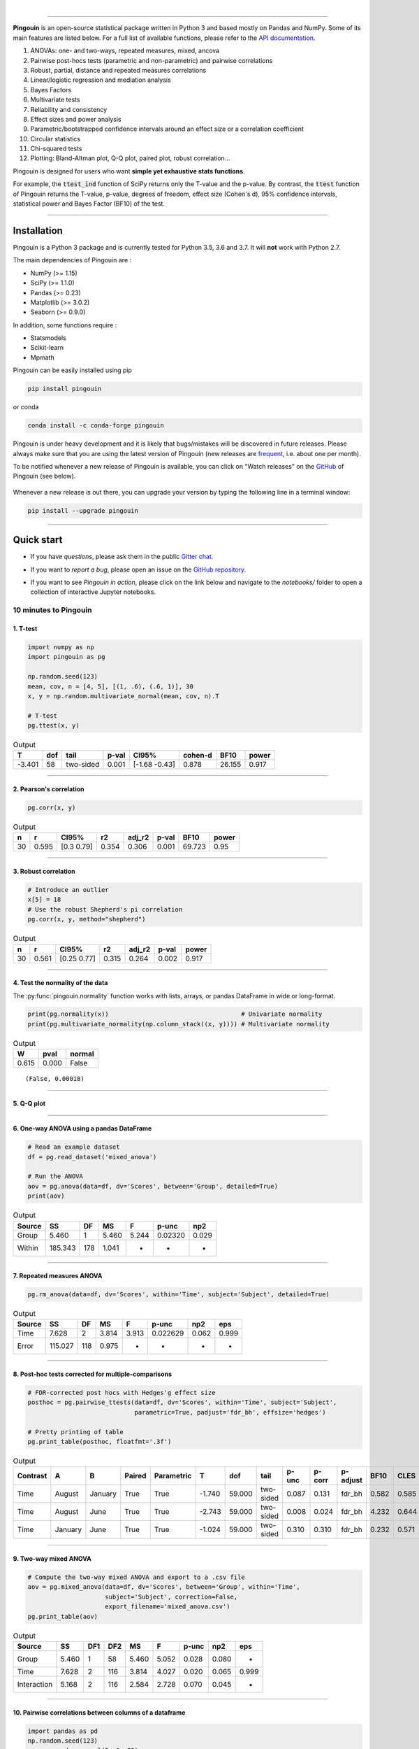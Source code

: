 |

.. image:: https://badge.fury.io/py/pingouin.svg
  :target: https://badge.fury.io/py/pingouin

.. image:: https://img.shields.io/conda/vn/conda-forge/pingouin.svg
  :target: https://anaconda.org/conda-forge/pingouin

.. image:: https://img.shields.io/github/license/raphaelvallat/pingouin.svg
  :target: https://github.com/raphaelvallat/pingouin/blob/master/LICENSE

.. image:: https://travis-ci.org/raphaelvallat/pingouin.svg?branch=master
    :target: https://travis-ci.org/raphaelvallat/pingouin

.. image:: https://ci.appveyor.com/api/projects/status/v7fhavoqj8ig1bs2?svg=true
    :target: https://ci.appveyor.com/project/raphaelvallat/pingouin

.. image:: https://codecov.io/gh/raphaelvallat/pingouin/branch/master/graph/badge.svg
    :target: https://codecov.io/gh/raphaelvallat/pingouin

.. image:: https://pepy.tech/badge/pingouin/month
    :target: https://pepy.tech/badge/pingouin/month

.. image:: http://joss.theoj.org/papers/d2254e6d8e8478da192148e4cfbe4244/status.svg
    :target: http://joss.theoj.org/papers/d2254e6d8e8478da192148e4cfbe4244

.. image:: https://badges.gitter.im/owner/repo.png
    :target: https://gitter.im/pingouin-stats/Lobby

----------------

.. figure::  /pictures/logo_pingouin.png
  :align:   center

**Pingouin** is an open-source statistical package written in Python 3 and based mostly on Pandas and NumPy. Some of its main features are listed below. For a full list of available functions, please refer to the `API documentation <https://pingouin-stats.org/api.html>`_.

1. ANOVAs: one- and two-ways, repeated measures, mixed, ancova

2. Pairwise post-hocs tests (parametric and non-parametric) and pairwise correlations

3. Robust, partial, distance and repeated measures correlations

4. Linear/logistic regression and mediation analysis

5. Bayes Factors

6. Multivariate tests

7. Reliability and consistency

8. Effect sizes and power analysis

9. Parametric/bootstrapped confidence intervals around an effect size or a correlation coefficient

10. Circular statistics

11. Chi-squared tests

12. Plotting: Bland-Altman plot, Q-Q plot, paired plot, robust correlation...

Pingouin is designed for users who want **simple yet exhaustive stats functions**.

For example, the :code:`ttest_ind` function of SciPy returns only the T-value and the p-value. By contrast,
the :code:`ttest` function of Pingouin returns the T-value, p-value, degrees of freedom, effect size (Cohen's d), 95% confidence intervals, statistical power and Bayes Factor (BF10) of the test.

***********************

Installation
============

Pingouin is a Python 3 package and is currently tested for Python 3.5, 3.6 and 3.7. It will **not** work with Python 2.7.

The main dependencies of Pingouin are :

* NumPy (>= 1.15)
* SciPy (>= 1.1.0)
* Pandas (>= 0.23)
* Matplotlib (>= 3.0.2)
* Seaborn (>= 0.9.0)

In addition, some functions require :

* Statsmodels
* Scikit-learn
* Mpmath

Pingouin can be easily installed using pip

.. code-block:: shell

  pip install pingouin

or conda

.. code-block:: shell

  conda install -c conda-forge pingouin

Pingouin is under heavy development and it is likely that bugs/mistakes will be discovered in future releases. Please always make sure that you are using the latest version of Pingouin (new releases are `frequent <https://pingouin-stats.org/changelog.html>`_, i.e. about one per month).

To be notified whenever a new release of Pingouin is available, you can click on "Watch releases" on the `GitHub <https://github.com/raphaelvallat/pingouin>`_ of Pingouin (see below).

.. figure::  /pictures/github_watch_release.png
  :align:   center

Whenever a new release is out there, you can upgrade your version by typing the following line in a terminal window:

.. code-block:: shell

    pip install --upgrade pingouin

***********************

Quick start
===========

* If you have *questions*, please ask them in the public `Gitter chat <https://gitter.im/pingouin-stats/Lobby>`_.

* If you want to *report a bug*, please open an issue on the `GitHub repository <https://github.com/raphaelvallat/pingouin>`_.

* If you want to see *Pingouin in action*, please click on the link below and navigate to the *notebooks/* folder to open a collection of interactive Jupyter notebooks.

  .. image:: https://mybinder.org/badge.svg
      :target: https://mybinder.org/v2/gh/raphaelvallat/pingouin/develop

10 minutes to Pingouin
----------------------

1. T-test
#########

.. code-block:: python

  import numpy as np
  import pingouin as pg

  np.random.seed(123)
  mean, cov, n = [4, 5], [(1, .6), (.6, 1)], 30
  x, y = np.random.multivariate_normal(mean, cov, n).T

  # T-test
  pg.ttest(x, y)

.. table:: Output
   :widths: auto

   ======  =====  =========  =======  =============  =========  ======  =======
        T    dof  tail         p-val  CI95%            cohen-d    BF10    power
   ======  =====  =========  =======  =============  =========  ======  =======
   -3.401     58  two-sided    0.001  [-1.68 -0.43]      0.878  26.155    0.917
   ======  =====  =========  =======  =============  =========  ======  =======

------------

2. Pearson's correlation
########################

.. code-block:: python

  pg.corr(x, y)

.. table:: Output
   :widths: auto

   ===  =====  ===========  =====  ========  =======  ======  ======
     n      r  CI95%           r2    adj_r2    p-val    BF10   power
   ===  =====  ===========  =====  ========  =======  ======  ======
    30  0.595  [0.3  0.79]  0.354     0.306    0.001  69.723    0.95
   ===  =====  ===========  =====  ========  =======  ======  ======

------------

3. Robust correlation
#####################

.. code-block:: python

  # Introduce an outlier
  x[5] = 18
  # Use the robust Shepherd's pi correlation
  pg.corr(x, y, method="shepherd")

.. table:: Output
   :widths: auto

   ===  =====  ===========  =====  ========  =======  =======
     n      r  CI95%           r2    adj_r2    p-val    power
   ===  =====  ===========  =====  ========  =======  =======
    30  0.561  [0.25 0.77]  0.315     0.264    0.002    0.917
   ===  =====  ===========  =====  ========  =======  =======

------------

4. Test the normality of the data
#################################

The :py:func:`pingouin.normality` function works with lists, arrays, or pandas DataFrame in wide or long-format.

.. code-block:: python

   print(pg.normality(x))                                    # Univariate normality
   print(pg.multivariate_normality(np.column_stack((x, y)))) # Multivariate normality

.. table:: Output
   :widths: auto

   =====  ======  ========
      W    pval   normal
   =====  ======  ========
   0.615   0.000  False
   =====  ======  ========

.. parsed-literal::

   (False, 0.00018)

------------

5. Q-Q plot
############

.. plot::

    import numpy as np
    import pingouin as pg
    np.random.seed(123)
    x = np.random.normal(size=50)
    ax = pg.qqplot(x, dist='norm')

------------

6. One-way ANOVA using a pandas DataFrame
#########################################

.. code-block:: python

  # Read an example dataset
  df = pg.read_dataset('mixed_anova')

  # Run the ANOVA
  aov = pg.anova(data=df, dv='Scores', between='Group', detailed=True)
  print(aov)

.. table:: Output
  :widths: auto

  ========  =======  ====  =====  =====  =======  =====
  Source         SS    DF     MS  F      p-unc    np2
  ========  =======  ====  =====  =====  =======  =====
  Group       5.460     1  5.460  5.244  0.02320  0.029
  Within    185.343   178  1.041  -      -        -
  ========  =======  ====  =====  =====  =======  =====

------------

7. Repeated measures ANOVA
##########################

.. code-block:: python

  pg.rm_anova(data=df, dv='Scores', within='Time', subject='Subject', detailed=True)

.. table:: Output
  :widths: auto

  ========  =======  ====  =====  =====  ========  =====  =====
  Source         SS    DF     MS  F      p-unc     np2    eps
  ========  =======  ====  =====  =====  ========  =====  =====
  Time        7.628     2  3.814  3.913  0.022629  0.062  0.999
  Error     115.027   118  0.975  -      -         -      -
  ========  =======  ====  =====  =====  ========  =====  =====

------------

8. Post-hoc tests corrected for multiple-comparisons
####################################################

.. code-block:: python

  # FDR-corrected post hocs with Hedges'g effect size
  posthoc = pg.pairwise_ttests(data=df, dv='Scores', within='Time', subject='Subject',
                               parametric=True, padjust='fdr_bh', effsize='hedges')

  # Pretty printing of table
  pg.print_table(posthoc, floatfmt='.3f')

.. table:: Output
  :widths: auto

  ==========  =======  =======  ========  ============  ======  ======  =========  =======  ========  ==========  ======  ======  ========
  Contrast    A        B        Paired    Parametric         T     dof  tail         p-unc    p-corr  p-adjust      BF10    CLES    hedges
  ==========  =======  =======  ========  ============  ======  ======  =========  =======  ========  ==========  ======  ======  ========
  Time        August   January  True      True          -1.740  59.000  two-sided    0.087     0.131  fdr_bh       0.582   0.585    -0.328
  Time        August   June     True      True          -2.743  59.000  two-sided    0.008     0.024  fdr_bh       4.232   0.644    -0.485
  Time        January  June     True      True          -1.024  59.000  two-sided    0.310     0.310  fdr_bh       0.232   0.571    -0.170
  ==========  =======  =======  ========  ============  ======  ======  =========  =======  ========  ==========  ======  ======  ========

------------

9. Two-way mixed ANOVA
######################

.. code-block:: python

  # Compute the two-way mixed ANOVA and export to a .csv file
  aov = pg.mixed_anova(data=df, dv='Scores', between='Group', within='Time',
                       subject='Subject', correction=False,
                       export_filename='mixed_anova.csv')
  pg.print_table(aov)

.. table:: Output
  :widths: auto

  ===========  =====  =====  =====  =====  =====  =======  =====  =====
  Source          SS    DF1    DF2     MS      F    p-unc    np2  eps
  ===========  =====  =====  =====  =====  =====  =======  =====  =====
  Group        5.460      1     58  5.460  5.052    0.028  0.080  -
  Time         7.628      2    116  3.814  4.027    0.020  0.065  0.999
  Interaction  5.168      2    116  2.584  2.728    0.070  0.045  -
  ===========  =====  =====  =====  =====  =====  =======  =====  =====

------------

10. Pairwise correlations between columns of a dataframe
########################################################

.. code-block:: python

  import pandas as pd
  np.random.seed(123)
  z = np.random.normal(5, 1, 30)
  data = pd.DataFrame({'X': x, 'Y': y, 'Z': z})
  pg.pairwise_corr(data, columns=['X', 'Y', 'Z'])

.. table:: Output
  :widths: auto

  ===  ===  ========  =========  ===  =====  =============  =====  ========  =====  =======  ======  =======
  X    Y    method    tail         n      r  CI95%             r2    adj_r2      z    p-unc    BF10    power
  ===  ===  ========  =========  ===  =====  =============  =====  ========  =====  =======  ======  =======
  X    Y    pearson   two-sided   30  0.366  [0.01 0.64]    0.134     0.070  0.384    0.047   1.500    0.525
  X    Z    pearson   two-sided   30  0.251  [-0.12  0.56]  0.063    -0.006  0.256    0.181   0.534    0.272
  Y    Z    pearson   two-sided   30  0.020  [-0.34  0.38]  0.000    -0.074  0.020    0.916   0.228    0.051
  ===  ===  ========  =========  ===  =====  =============  =====  ========  =====  =======  ======  =======

11. Convert between effect sizes
################################

.. code-block:: python

    # Convert from Cohen's d to Hedges' g
    pg.convert_effsize(0.4, 'cohen', 'hedges', nx=10, ny=12)

.. parsed-literal::

    0.384

12. Multiple linear regression
##############################

.. code-block:: python

    pg.linear_regression(data[['X', 'Z']], data['Y'])

.. table:: Linear regression summary
  :widths: auto

  =========  ======  =====  ======  ======  =====  ========  ==========  ===========
  names        coef     se       T    pval     r2    adj_r2    CI[2.5%]    CI[97.5%]
  =========  ======  =====  ======  ======  =====  ========  ==========  ===========
  Intercept   4.650  0.841   5.530   0.000  0.139     0.076       2.925        6.376
  X           0.143  0.068   2.089   0.046  0.139     0.076       0.003        0.283
  Z          -0.069  0.167  -0.416   0.681  0.139     0.076      -0.412        0.273
  =========  ======  =====  ======  ======  =====  ========  ==========  ===========

13. Mediation analysis
######################

.. code-block:: python

    pg.mediation_analysis(data=data, x='X', m='Z', y='Y', seed=42, n_boot=1000)

.. table:: Mediation summary
  :widths: auto

  ========  ======  =====  ======  ==========  ===========  =====
  path        coef     se    pval    CI[2.5%]    CI[97.5%]  sig
  ========  ======  =====  ======  ==========  ===========  =====
  Z ~ X      0.103  0.075   0.181      -0.051        0.256  No
  Y ~ Z      0.018  0.171   0.916      -0.332        0.369  No
  Total      0.136  0.065   0.047       0.002        0.269  Yes
  Direct     0.143  0.068   0.046       0.003        0.283  Yes
  Indirect  -0.007  0.025   0.898      -0.070        0.029  No
  ========  ======  =====  ======  ==========  ===========  =====

14. Contingency analysis
########################

.. code-block:: python

    data = pg.read_dataset('chi2_independence')
    expected, observed, stats = pg.chi2_independence(data, x='sex', y='target')
    stats

.. table:: Chi-squared tests summary
  :widths: auto

  ==================  ========  ======  =====  =====  ========  =======
  test                  lambda    chi2    dof      p    cramer    power
  ==================  ========  ======  =====  =====  ========  =======
  pearson                1.000  22.717  1.000  0.000     0.274    0.997
  cressie-read           0.667  22.931  1.000  0.000     0.275    0.998
  log-likelihood         0.000  23.557  1.000  0.000     0.279    0.998
  freeman-tukey         -0.500  24.220  1.000  0.000     0.283    0.998
  mod-log-likelihood    -1.000  25.071  1.000  0.000     0.288    0.999
  neyman                -2.000  27.458  1.000  0.000     0.301    0.999
  ==================  ========  ======  =====  =====  ========  =======

15. Bland-Altman plot
#####################

.. plot::

    import numpy as np
    import pingouin as pg
    np.random.seed(123)
    mean, cov = [10, 11], [[1, 0.8], [0.8, 1]]
    x, y = np.random.multivariate_normal(mean, cov, 30).T
    ax = pg.plot_blandaltman(x, y)

16. Plot achieved power of a paired T-test
##########################################

Plot the curve of achieved power given the effect size (Cohen d) and the sample size of a paired T-test.

.. plot::

    import matplotlib.pyplot as plt
    import seaborn as sns
    import pingouin as pg
    import numpy as np
    sns.set(style='ticks', context='notebook', font_scale=1.2)
    d = 0.5  # Fixed effect size
    n = np.arange(5, 80, 5)  # Incrementing sample size
    # Compute the achieved power
    pwr = pg.power_ttest(d=d, n=n, contrast='paired', tail='two-sided')
    # Start the plot
    plt.plot(n, pwr, 'ko-.')
    plt.axhline(0.8, color='r', ls=':')
    plt.xlabel('Sample size')
    plt.ylabel('Power (1 - type II error)')
    plt.title('Achieved power of a paired T-test')
    sns.despine()

17. Paired plot
###############

.. plot::

    import pingouin as pg
    import numpy as np
    df = pg.read_dataset('mixed_anova').query("Group == 'Meditation' and Time != 'January'")
    ax = pg.plot_paired(data=df, dv='Scores', within='Time', subject='Subject', dpi=150)
    ax.set_title("Effect of meditation on school performance")

Integration with Pandas
-----------------------

Several functions of Pingouin can be used directly as :py:class:`pandas.DataFrame` methods. Try for yourself with the code below:

.. code-block:: python

  import pingouin as pg

  # Example 1 | ANOVA
  df = pg.read_dataset('mixed_anova')
  df.anova(dv='Scores', between='Group', detailed=True)

  # Example 2 | Pairwise correlations
  data = pg.read_dataset('mediation')
  data.pairwise_corr(columns=['X', 'M', 'Y'], covar=['Mbin'])

  # Example 3 | Partial correlation matrix
  data.pcorr()

The functions that are currently supported as pandas method are:

* :py:func:`pingouin.anova`
* :py:func:`pingouin.rm_anova`
* :py:func:`pingouin.mixed_anova`
* :py:func:`pingouin.welch_anova`
* :py:func:`pingouin.pairwise_ttests`
* :py:func:`pingouin.pairwise_corr`
* :py:func:`pingouin.partial_corr`
* :py:func:`pingouin.pcorr`
* :py:func:`pingouin.mediation_analysis`


***********************

Development
===========

Pingouin was created and is maintained by `Raphael Vallat <https://raphaelvallat.github.io>`_. Contributions are more than welcome so feel free to contact me, open an issue or submit a pull request!

To see the code or report a bug, please visit the `GitHub repository <https://github.com/raphaelvallat/pingouin>`_.

Note that this program is provided with NO WARRANTY OF ANY KIND. If you can, always double check the results with another statistical software.

Contributors
------------

- Nicolas Legrand
- `Richard Höchenberger <http://hoechenberger.net/>`_
- `Arthur Paulino <https://github.com/arthurpaulino>`_

How to cite Pingouin?
=====================

If you want to cite Pingouin, please use the publication in JOSS:

Vallat, R. (2018). Pingouin: statistics in Python. *Journal of Open Source Software*, 3(31), 1026, `https://doi.org/10.21105/joss.01026 <https://doi.org/10.21105/joss.01026>`_

.. code-block:: latex

  @ARTICLE{Vallat2018,
    title    = "Pingouin: statistics in Python",
    author   = "Vallat, Raphael",
    journal  = "The Journal of Open Source Software",
    volume   =  3,
    number   =  31,
    pages    = "1026",
    month    =  nov,
    year     =  2018
  }


Acknowledgement
===============

Several functions of Pingouin were inspired from R or Matlab toolboxes, including:

- `effsize package (R) <https://cran.r-project.org/web/packages/effsize/effsize.pdf>`_
- `ezANOVA package (R) <https://cran.r-project.org/web/packages/ez/ez.pdf>`_
- `pwr package (R) <https://cran.r-project.org/web/packages/pwr/pwr.pdf>`_
- `circular statistics (Matlab) <https://www.mathworks.com/matlabcentral/fileexchange/10676-circular-statistics-toolbox-directional-statistics>`_ (Berens 2009)
- `robust correlations (Matlab) <https://sourceforge.net/projects/robustcorrtool/>`_ (Pernet, Wilcox & Rousselet, 2012)
- `repeated-measure correlation (R) <https://cran.r-project.org/web/packages/rmcorr/index.html>`_ (Bakdash & Marusich, 2017)

I am also grateful to Charles Zaiontz and his website `www.real-statistics.com <https://www.real-statistics.com/>`_ which has been useful to
understand the practical implementation of several functions.
